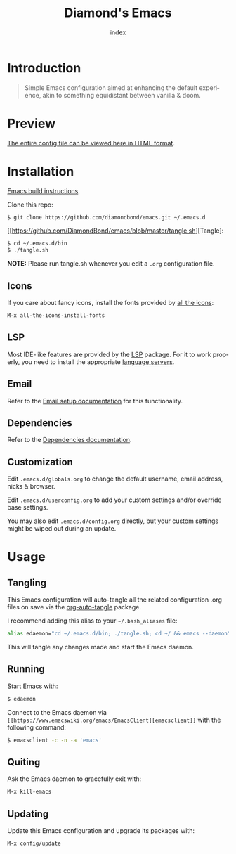 #+TITLE: Diamond's Emacs
#+AUTHOR: index
#+EMAIL: diamondbond1@gmail.com
#+LANGUAGE: en
#+CREATOR: Emacs 28.1 (Org mode 9.5.3)
#+OPTIONS: toc:2

* Introduction

[[./img/screenshot.png]]

#+begin_quote

Simple Emacs configuration aimed at enhancing the default experience, akin to something equidistant between vanilla & doom.

#+end_quote

* Preview

[[https://diamondbond.neocities.org/emacs.html][The entire config file can be viewed here in HTML format]].

* Installation

[[https://github.com/DiamondBond/emacs/blob/master/docs/emacsfromsource.org][Emacs build instructions]].

Clone this repo:

#+begin_src sh
  $ git clone https://github.com/diamondbond/emacs.git ~/.emacs.d
#+end_src

[[https://github.com/DiamondBond/emacs/blob/master/tangle.sh][Tangle]:

#+begin_src sh
  $ cd ~/.emacs.d/bin
  $ ./tangle.sh
#+end_src

*NOTE:* Please run tangle.sh whenever you edit a =.org= configuration file.

** Icons

If you care about fancy icons, install the fonts provided by [[https://github.com/domtronn/all-the-icons.el][all the icons]]:

#+begin_src emacs-lisp
  M-x all-the-icons-install-fonts
#+end_src

** LSP

Most IDE-like features are provided by the [[https://github.com/emacs-lsp/lsp-mode][LSP]] package. For it to work properly, you need to install the appropriate [[https://github.com/emacs-lsp/lsp-mode#supported-languages][language servers]].

** Email

Refer to the [[https://github.com/DiamondBond/emacs/blob/master/docs/setupemail.org][Email setup documentation]] for this functionality.

** Dependencies

Refer to the [[https://github.com/DiamondBond/emacs/blob/master/docs/dependencies.org][Dependencies documentation]].

** Customization

Edit =.emacs.d/globals.org= to change the default username, email address, nicks & browser.

Edit =.emacs.d/userconfig.org= to add your custom settings and/or override base settings.

You may also edit =.emacs.d/config.org= directly, but your custom settings might be wiped out during an update.


* Usage

** Tangling

This Emacs configuration will auto-tangle all the related configuration .org files on save via the [[https://github.com/yilkalargaw/org-auto-tangle][org-auto-tangle]] package.

I recommend adding this alias to your =~/.bash_aliases= file:

#+begin_src sh
  alias edaemon="cd ~/.emacs.d/bin; ./tangle.sh; cd ~/ && emacs --daemon"
#+end_src

This will tangle any changes made and start the Emacs daemon.

** Running

Start Emacs with:

#+begin_src sh
  $ edaemon
#+end_src

Connect to the Emacs daemon via =[[https://www.emacswiki.org/emacs/EmacsClient][emacsclient]]= with the following command:

#+begin_src sh
  $ emacsclient -c -n -a 'emacs'
#+end_src

** Quiting

Ask the Emacs daemon to gracefully exit with:

#+begin_src emacs-lisp
  M-x kill-emacs
#+end_src

** Updating

Update this Emacs configuration and upgrade its packages with:

#+begin_src emacs-lisp
  M-x config/update
#+end_src
